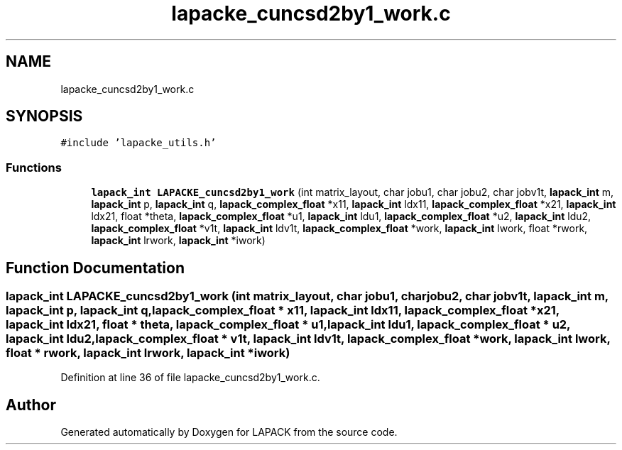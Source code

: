 .TH "lapacke_cuncsd2by1_work.c" 3 "Tue Nov 14 2017" "Version 3.8.0" "LAPACK" \" -*- nroff -*-
.ad l
.nh
.SH NAME
lapacke_cuncsd2by1_work.c
.SH SYNOPSIS
.br
.PP
\fC#include 'lapacke_utils\&.h'\fP
.br

.SS "Functions"

.in +1c
.ti -1c
.RI "\fBlapack_int\fP \fBLAPACKE_cuncsd2by1_work\fP (int matrix_layout, char jobu1, char jobu2, char jobv1t, \fBlapack_int\fP m, \fBlapack_int\fP p, \fBlapack_int\fP q, \fBlapack_complex_float\fP *x11, \fBlapack_int\fP ldx11, \fBlapack_complex_float\fP *x21, \fBlapack_int\fP ldx21, float *theta, \fBlapack_complex_float\fP *u1, \fBlapack_int\fP ldu1, \fBlapack_complex_float\fP *u2, \fBlapack_int\fP ldu2, \fBlapack_complex_float\fP *v1t, \fBlapack_int\fP ldv1t, \fBlapack_complex_float\fP *work, \fBlapack_int\fP lwork, float *rwork, \fBlapack_int\fP lrwork, \fBlapack_int\fP *iwork)"
.br
.in -1c
.SH "Function Documentation"
.PP 
.SS "\fBlapack_int\fP LAPACKE_cuncsd2by1_work (int matrix_layout, char jobu1, char jobu2, char jobv1t, \fBlapack_int\fP m, \fBlapack_int\fP p, \fBlapack_int\fP q, \fBlapack_complex_float\fP * x11, \fBlapack_int\fP ldx11, \fBlapack_complex_float\fP * x21, \fBlapack_int\fP ldx21, float * theta, \fBlapack_complex_float\fP * u1, \fBlapack_int\fP ldu1, \fBlapack_complex_float\fP * u2, \fBlapack_int\fP ldu2, \fBlapack_complex_float\fP * v1t, \fBlapack_int\fP ldv1t, \fBlapack_complex_float\fP * work, \fBlapack_int\fP lwork, float * rwork, \fBlapack_int\fP lrwork, \fBlapack_int\fP * iwork)"

.PP
Definition at line 36 of file lapacke_cuncsd2by1_work\&.c\&.
.SH "Author"
.PP 
Generated automatically by Doxygen for LAPACK from the source code\&.
